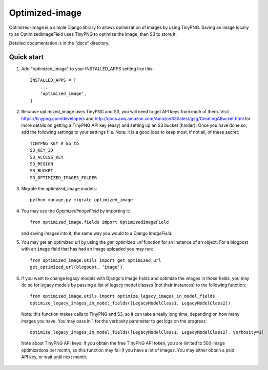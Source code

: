 ===============
Optimized-image
===============

Optimized-image is a simple Django library to allows optimization
of images by using TinyPNG. Saving an image locally to an
OptimizedImageField uses TinyPNG to optimize the image, then S3
to store it.

Detailed documentation is in the "docs" directory.

Quick start
-----------

1. Add "optimized_image" to your INSTALLED_APPS setting like this::

    INSTALLED_APPS = [
        ...
        'optimized_image',
    ]

2. Because optimized_image uses TinyPNG and S3, you will need to
   get API keys from each of them. Visit https://tinypng.com/developers
   and http://docs.aws.amazon.com/AmazonS3/latest/gsg/CreatingABucket.html
   for more details on getting a TinyPNG API key (easy) and setting
   up an S3 bucket (harder). Once you have done so, add the
   following settings to your settings file. Note: it is a good idea
   to keep most, if not all, of these secret::

    TINYPNG_KEY # Go to
    S3_KEY_ID
    S3_ACCESS_KEY
    S3_REGION
    S3_BUCKET
    S3_OPTIMIZED_IMAGES_FOLDER

3. Migrate the optimized_image models::

    python manage.py migrate optimized_image

4. You may use the `OptimizedImageField` by importing it::


    from optimized_image.fields import OptimizedImageField

   and saving images into it, the same way you would to a Django `ImageField`.

5. You may get an optimized url by using the `get_optimized_url` function
   for an instance of an object. For a blogpost with an ``image`` field that
   has had an image uploaded you may run::

    from optimized_image.utils import get_optimized_url
    get_optimized_url(blogpost, ‘image’)

6. If you want to change legacy models with Django's Image fields and
   optimize the images in those fields, you may do so for legacy models
   by passing a list of legacy model classes (not their instances) to
   the following function::

    from optimized_image.utils import optimize_legacy_images_in_model_fields
    optimize_legacy_images_in_model_fields([LegacyModelClass1, LegacyModelClass2])

   Note: this function makes calls to TinyPNG and S3, so it can take a really
   long time, depending on how many images you have. You may pass in 1
   for the verbosity parameter to get logs on the progress::

    optimize_legacy_images_in_model_fields([LegacyModelClass1, LegacyModelClass2], verbosity=1)

 Note about TinyPNG API keys: If you obtain the free TinyPNG API token, you are limited to 500
 image optimizations per month, so this function may fail if you have a
 lot of images. You may either obtain a paid API key, or wait until next month.
